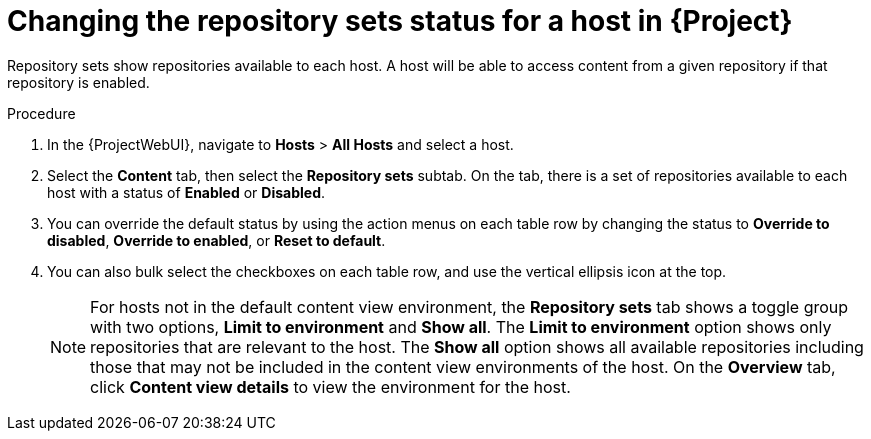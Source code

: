 [id="Changing_the_Repository_Sets_Status_for-a-Host-in_{project-context}_{context}"]
= Changing the repository sets status for a host in {Project}

Repository sets show repositories available to each host.
A host will be able to access content from a given repository if that repository is enabled.

.Procedure
. In the {ProjectWebUI}, navigate to *Hosts* > *All Hosts* and select a host.
. Select the *Content* tab, then select the *Repository sets* subtab.
On the tab, there is a set of repositories available to each host with a status of *Enabled* or *Disabled*.
. You can override the default status by using the action menus on each table row by changing the status to *Override to disabled*, *Override to enabled*, or *Reset to default*.
. You can also bulk select the checkboxes on each table row, and use the vertical ellipsis icon at the top.
+
[NOTE]
====
For hosts not in the default content view environment, the *Repository sets* tab shows a toggle group with two options, *Limit to environment* and *Show all*.
The *Limit to environment* option shows only repositories that are relevant to the host.
The *Show all* option shows all available repositories including those that may not be included in the content view environments of the host.
On the *Overview* tab, click *Content view details* to view the environment for the host.
====

